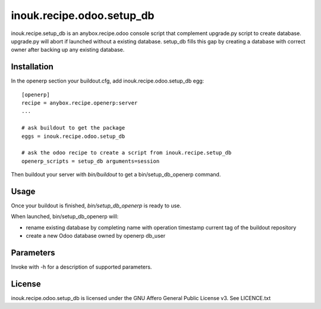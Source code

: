 ==========================
inouk.recipe.odoo.setup_db
==========================

inouk.recipe.setup_db is an anybox.recipe.odoo console script that
complement upgrade.py script to create database. upgrade.py will
abort if launched without a existing database. setup_db fills this
gap by creating a database with correct owner after backing up any
existing database.

Installation
============

In the openerp section your buildout.cfg, add inouk.recipe.odoo.setup_db egg:

::

    [openerp] 
    recipe = anybox.recipe.openerp:server
    ...

    # ask buildout to get the package
    eggs = inouk.recipe.odoo.setup_db

    # ask the odoo recipe to create a script from inouk.recipe.setup_db
    openerp_scripts = setup_db arguments=session

Then buildout your server with *bin/buildout* to get a bin/setup_db_openerp command.

Usage
=====

Once your buildout is finished, *bin/setup_db_openerp* is ready to use.

When launched, bin/setup_db_openerp will:

- rename existing database by completing name with operation timestamp current tag of the buildout repository
- create a new Odoo database owned by openerp db_user

Parameters
==========

Invoke with -h for a description of supported parameters.


License
=======

inouk.recipe.odoo.setup_db is licensed under the GNU Affero General Public License v3. See LICENCE.txt

